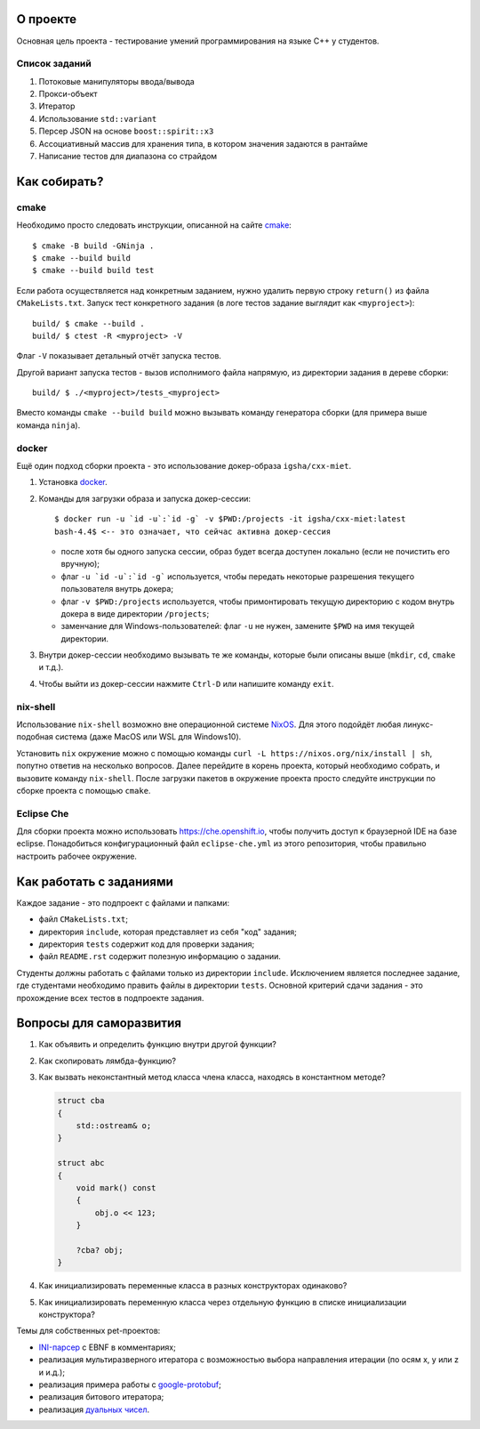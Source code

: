 О проекте
=========

Основная цель проекта - тестирование умений программирования на языке C++ у студентов.

Список заданий
--------------

#. Потоковые манипуляторы ввода/вывода
#. Прокси-объект
#. Итератор
#. Использование ``std::variant``
#. Персер JSON на основе ``boost::spirit::x3``
#. Ассоциативный массив для хранения типа, в котором значения задаются в рантайме
#. Написание тестов для диапазона со страйдом

Как собирать?
=============

cmake
-----

Необходимо просто следовать инструкции, описанной на сайте `cmake <https://cmake.org>`_::

    $ cmake -B build -GNinja .
    $ cmake --build build
    $ cmake --build build test

Если работа осуществляется над конкретным заданием, нужно удалить первую строку ``return()`` из файла ``CMakeLists.txt``.
Запуск тест конкретного задания (в логе тестов задание выглядит как ``<myproject>``)::

    build/ $ cmake --build .
    build/ $ ctest -R <myproject> -V

Флаг ``-V`` показывает детальный отчёт запуска тестов.

Другой вариант запуска тестов - вызов исполнимого файла напрямую, из директории задания в дереве сборки::

    build/ $ ./<myproject>/tests_<myproject>

Вместо команды ``cmake --build build`` можно вызывать команду генератора сборки (для примера выше команда ``ninja``).

docker
------

Ещё один подход сборки проекта - это использование докер-образа ``igsha/cxx-miet``.

#. Установка `docker <https://www.docker.com>`_.
#. Команды для загрузки образа и запуска докер-сессии::

        $ docker run -u `id -u`:`id -g` -v $PWD:/projects -it igsha/cxx-miet:latest
        bash-4.4$ <-- это означает, что сейчас активна докер-сессия

   * после хотя бы одного запуска сессии, образ будет всегда доступен локально (если не почистить его вручную);
   * флаг ``-u `id -u`:`id -g``` используется, чтобы передать некоторые разрешения текущего пользователя внутрь докера;
   * флаг ``-v $PWD:/projects`` используется, чтобы примонтировать текущую директорию с кодом внутрь докера в виде директории ``/projects``;
   * заменчание для Windows-пользователей: флаг ``-u`` не нужен, замените ``$PWD`` на имя текущей директории.
#. Внутри докер-сессии необходимо вызывать те же команды, которые были описаны выше (``mkdir``, ``cd``, ``cmake`` и т.д.).
#. Чтобы выйти из докер-сессии нажмите ``Ctrl-D`` или напишите команду ``exit``.

nix-shell
---------

Использование ``nix-shell`` возможно вне операционной системе `NixOS <https://nixos.org>`_.
Для этого подойдёт любая линукс-подобная система (даже MacOS или WSL для Windows10).

Установить ``nix`` окружение можно с помощью команды ``curl -L https://nixos.org/nix/install | sh``, попутно ответив на несколько вопросов.
Далее перейдите в корень проекта, который необходимо собрать, и вызовите команду ``nix-shell``.
После загрузки пакетов в окружение проекта просто следуйте инструкции по сборке проекта с помощью ``cmake``.

Eclipse Che
-----------

Для сборки проекта можно использовать https://che.openshift.io, чтобы получить доступ к браузерной IDE  на базе eclipse.
Понадобиться конфигурационный файл ``eclipse-che.yml`` из этого репозитория, чтобы правильно настроить рабочее окружение.

Как работать с заданиями
========================

Каждое задание - это подпроект с файлами и папками:

* файл ``CMakeLists.txt``;
* директория ``include``, которая представляет из себя "код" задания;
* директория ``tests`` содержит код для проверки задания;
* файл ``README.rst`` содержит полезную информацию о задании.

Студенты должны работать с файлами только из директории ``include``.
Исключением является последнее задание, где студентами необходимо править файлы в директории ``tests``.
Основной критерий сдачи задания - это прохождение всех тестов в подпроекте задания.

Вопросы для саморазвития
========================

#. Как объявить и определить функцию внутри другой функции?
#. Как скопировать лямбда-функцию?
#. Как вызвать неконстантный метод класса члена класса, находясь в константном методе?

   .. code::

        struct cba
        {
            std::ostream& o;
        }

        struct abc
        {
            void mark() const
            {
                obj.o << 123;
            }

            ?cba? obj;
        }

#. Как инициализировать переменные класса в разных конструкторах одинаково?
#. Как инициализировать переменную класса через отдельную функцию в списке инициализации конструктора?

Темы для собственных pet-проектов:

* `INI-парсер <https://en.wikipedia.org/wiki/INI_file>`_ с EBNF в комментариях;
* реализация мультиразверного итератора с возможностью выбора направления итерации (по осям x, y или z и и.д.);
* реализация примера работы с `google-protobuf <https://developers.google.com/protocol-buffers>`_;
* реализация битового итератора;
* реализация `дуальных чисел <https://en.wikipedia.org/wiki/Dual_number>`_.
